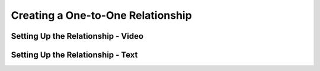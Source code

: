 Creating a One-to-One Relationship
==================================

Setting Up the Relationship - Video
-----------------------------------

Setting Up the Relationship - Text
----------------------------------
